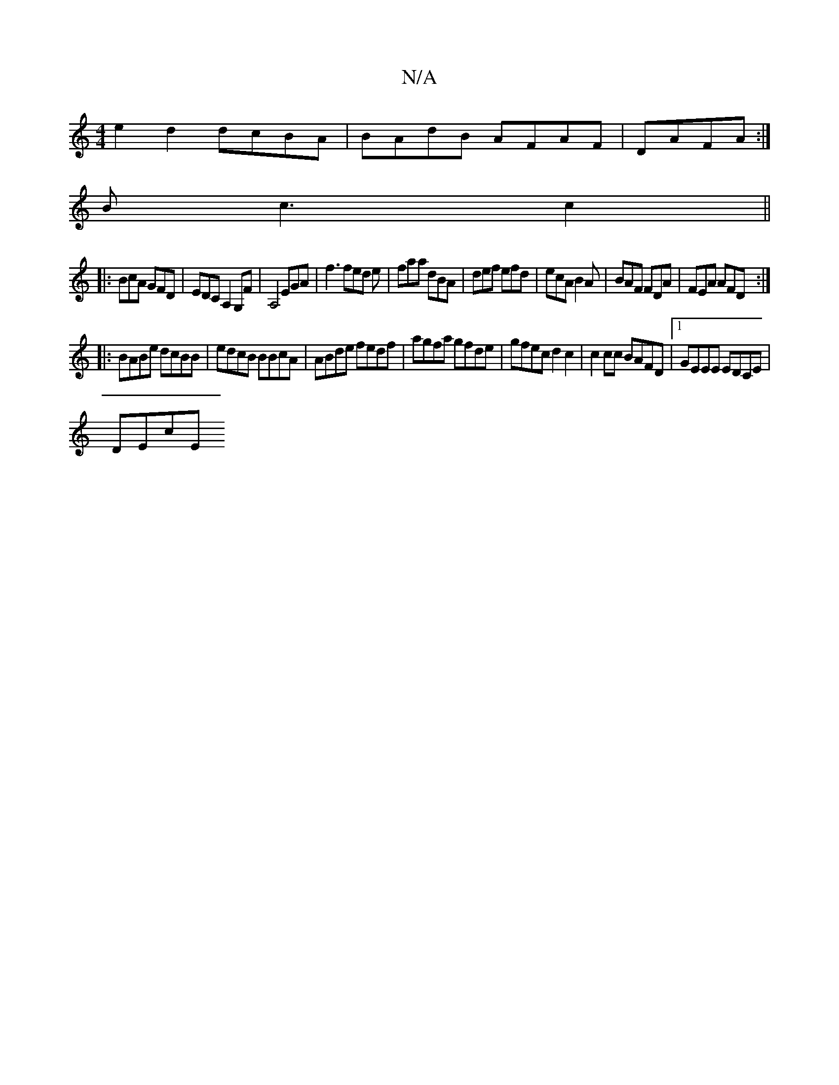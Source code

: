 X:1
T:N/A
M:4/4
R:N/A
K:Cmajor
e2 d2 dcBA|BAdB AFAF|DAFA :|
Bc3 c2||
|:BcA GFD|EDC A,2 G,F|A,4 EGA|f3 fed e| faa dBA|def efd|ecA B2A|BAF FDA|FEA AFD:|
|:BABe dcBB|edcB BBcA|ABde fedf|agfa gfde|gfec d2c2|c2cc BAFD|1 GEEE EDCE|
DEcE 